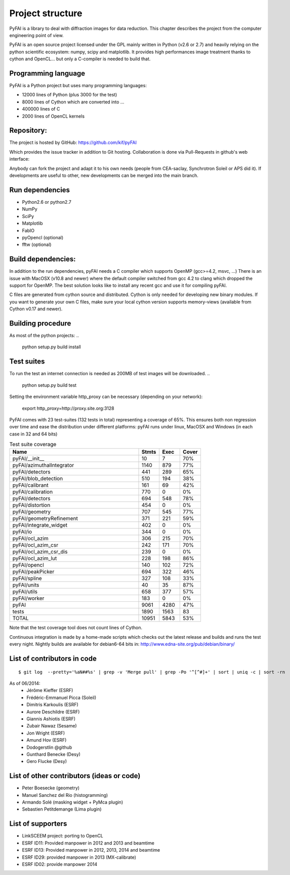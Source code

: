Project structure
=================

PyFAI is a library to deal with diffraction images for data reduction.
This chapter describes the project from the computer engineering point of view.

PyFAI is an open source project licensed under the GPL mainly written in Python (v2.6 or 2.7) and heavily relying on the
python scientific ecosystem: numpy, scipy and matplotlib. It provides high performances image treatment thanks to cython and
OpenCL... but only a C-compiler is needed to build that.

Programming language
--------------------

PyFAI is a Python project but uses many programming languages:

* 12000 lines of Python (plus 3000 for the test)
* 8000 lines of Cython which are converted into ...
* 400000 lines of C
* 2000 lines of OpenCL kernels

Repository:
-----------

The project is hosted by GitHub:
https://github.com/kif/pyFAI

Which provides the issue tracker in addition to Git hosting.
Collaboration is done via Pull-Requests in github's web interface:

Anybody can fork the project and adapt it to his own needs (people from CEA-saclay, Synchrotron Soleil or APS did it).
If developments are useful to other, new developments can be merged into the main branch.

Run dependencies
----------------

* Python2.6 or python2.7
* NumPy
* SciPy
* Matplotlib
* FabIO
* pyOpencl (optional)
* fftw (optional)

Build dependencies:
-------------------
In addition to the run dependencies, pyFAI needs a C compiler which supports OpenMP (gcc>=4.2, msvc, ...)
There is an issue with MacOSX (v10.8 and newer) where the default compiler switched from gcc 4.2 to clang which 
dropped the support for OpenMP. The best solution looks like to install any recent gcc and use it for compiling pyFAI.

C files are generated from cython source and distributed. Cython is only needed for developing new binary modules.
If you want to generate your own C files, make sure your local cython version supports memory-views (available from Cython v0.17 and newer).

Building procedure
------------------

As most of the python projects:
..

    python setup.py build install

Test suites
-----------

To run the test an internet connection is needed as 200MB of test images will be downloaded. 
..

    python setup.py build test

Setting the environment variable http_proxy can be necessary (depending on your network):

.. 
 
   export http_proxy=http://proxy.site.org:3128
   
PyFAI comes with 23 test-suites (132 tests in total) representing a coverage of 65%.
This ensures both non regression over time and ease the distribution under different platforms:
pyFAI runs under linux, MacOSX and Windows (in each case in 32 and 64 bits)

.. csv-table:: Test suite coverage
   :header: "Name", "Stmts", "Exec", "Cover"
   :widths: 50, 8, 8, 8

   "pyFAI/__init__            ",    "10",   "7",      "70%" 
   "pyFAI/azimuthalIntegrator ",    "1140", "879",    "77%"
   "pyFAI/detectors           ",    "441",  "289",    "65%"
   "pyFAI/blob_detection      ",    "510",  "194",    "38%"
   "pyFAI/calibrant           ",    "161",  "69",     "42%"
   "pyFAI/calibration         ",    "770",  "0",      "0%"
   "pyFAI/detectors           ",    "694",  "548",    "78%"
   "pyFAI/distortion          ",    "454",  "0",      "0%"
   "pyFAI/geometry            ",    "707",   "545",   "77%"
   "pyFAI/geometryRefinement  ",    "371",   "221",   "59%"
   "pyFAI/integrate_widget    ",    "402",   "0",     "0%"
   "pyFAI/io                  ",    "344",   "0",     "0%"
   "pyFAI/ocl_azim            ",    "306",   "215",   "70%"
   "pyFAI/ocl_azim_csr        ",    "242",   "171",   "70%"
   "pyFAI/ocl_azim_csr_dis    ",    "239",   "0",     "0%"
   "pyFAI/ocl_azim_lut        ",    "228",   "198",   "86%"
   "pyFAI/opencl              ",    "140",   "102",   "72%"
   "pyFAI/peakPicker          ",    "694",   "322",   "46%"
   "pyFAI/spline              ",    "327",   "108",   "33%"
   "pyFAI/units               ",    "40",   "35",     "87%"
   "pyFAI/utils               ",    "658",   "377",   "57%"
   "pyFAI/worker              ",    "183",   "0",     "0%"
   "pyFAI                     ",   "9061",   "4280",  "47%"
   "tests                     ",   "1890",   "1563",  "83"
   "TOTAL                     ",   "10951",   "5843", "53%"

Note that the test coverage tool does not count lines of Cython. 


Continuous integration is made by a home-made scripts which checks out the latest release and builds and runs the test every night.
Nightly builds are available for debian6-64 bits in:
http://www.edna-site.org/pub/debian/binary/

List of contributors in code
----------------------------

::

    $ git log  --pretty='%aN##%s' | grep -v 'Merge pull' | grep -Po '^[^#]+' | sort | uniq -c | sort -rn 

As of 06/2014:
 * Jérôme Kieffer (ESRF)
 * Frédéric-Emmanuel Picca (Soleil)
 * Dimitris Karkoulis (ESRF)
 * Aurore Deschildre (ESRF)
 * Giannis Ashiotis (ESRF)
 * Zubair Nawaz (Sesame)
 * Jon Wright (ESRF)
 * Amund Hov (ESRF)
 * Dodogerstlin @github
 * Gunthard Benecke (Desy)
 * Gero Flucke (Desy)


List of other contributors (ideas or code)
------------------------------------------

* Peter Boesecke (geometry)
* Manuel Sanchez del Rio (histogramming)
* Armando Solé (masking widget + PyMca plugin)
* Sebastien Petitdemange (Lima plugin)

List of supporters
------------------

* LinkSCEEM project: porting to OpenCL
* ESRF ID11: Provided manpower in 2012 and 2013 and beamtime
* ESRF ID13: Provided manpower in 2012, 2013, 2014 and beamtime
* ESRF ID29: provided manpower in 2013 (MX-calibrate)
* ESRF ID02: provide manpower 2014
